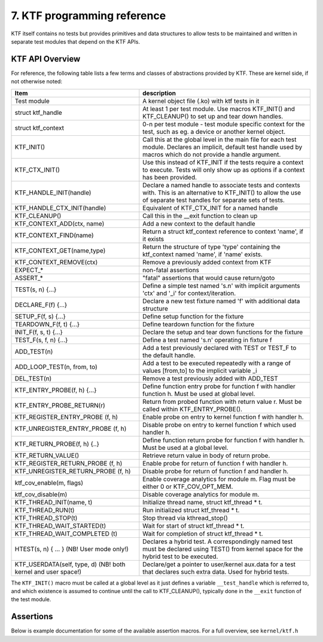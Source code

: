 7. KTF programming reference
----------------------------

KTF itself contains no tests but provides primitives and data structures to
allow tests to be maintained and written in separate test modules that
depend on the KTF APIs.

KTF API Overview
****************

For reference, the following table lists a few terms and classes of
abstractions provided by KTF. These are kernel side, if not otherwise noted:

+----------------------------+--------------------------------------------------+
| **Item**		     | **description** 				        |
+============================+==================================================+
| Test module		     | A kernel object file (.ko) with ktf tests in it	|
+----------------------------+--------------------------------------------------+
| struct ktf_handle	     | At least 1 per test module.                      |
|		   	     | Use macros KTF_INIT() and KTF_CLEANUP() to set up|
|			     | and tear down handles.				|
+----------------------------+--------------------------------------------------+
| struct ktf_context	     | 0-n per test module - test module specific       |
|		     	     | context for the test, such as eg. a device or    |
|		     	     | another kernel object.		                |
+----------------------------+--------------------------------------------------+
| KTF_INIT()		     | Call this at the global level in the main file   |
|			     | for each test module. Declares an implicit, 	|
|			     | default test handle used by macros which do not  |
|			     | provide a handle argument.			|
+----------------------------+--------------------------------------------------+
| KTF_CTX_INIT()	     | Use this instead of KTF_INIT if the tests require|
|			     | a context to execute. Tests will only show up as |
| 			     | options if a context has been provided.		|
+----------------------------+--------------------------------------------------+
| KTF_HANDLE_INIT(handle)    | Declare a named handle to associate tests and	|
|			     | contexts with. This is an alternative to 	|
|			     | KTF_INIT() to allow the use of separate test 	|
|			     | handles for separate sets of tests.	    	|
+----------------------------+--------------------------------------------------+
| KTF_HANDLE_CTX_INIT(handle)| Equivalent of KTF_CTX_INIT for a named handle	|
+----------------------------+--------------------------------------------------+
| KTF_CLEANUP()		     | Call this in the __exit function to clean up     |
+----------------------------+--------------------------------------------------+
| KTF_CONTEXT_ADD(ctx, name) | Add a new context to the default handle		|
+----------------------------+--------------------------------------------------+
| KTF_CONTEXT_FIND(name)     | Return a struct ktf_context reference to	context	|
| 			     | 'name', if it exists		     		|
+----------------------------+--------------------------------------------------+
| KTF_CONTEXT_GET(name,type) | Return the structure of type 'type' containing   |
| 			     | the ktf_context named 'name', if 'name' exists.  |
+----------------------------+--------------------------------------------------+
| KTF_CONTEXT_REMOVE(ctx)    | Remove a previously added context from KTF	|
+----------------------------+--------------------------------------------------+
| EXPECT_*		     | non-fatal assertions                             |
+----------------------------+--------------------------------------------------+
| ASSERT_*		     | "fatal" assertions that would cause return/goto	|
+----------------------------+--------------------------------------------------+
| TEST(s, n) {...}	     | Define a simple test named 's.n' with implicit 	|
|		     	     | arguments 'ctx' and '_i' for context/iteration.  |
+----------------------------+--------------------------------------------------+
| DECLARE_F(f) {...}	     | Declare a new test fixture named 'f' with        |
|		     	     | additional data structure	                |
+----------------------------+--------------------------------------------------+
| SETUP_F(f, s) {...}	     | Define setup function for the fixture            |
+----------------------------+--------------------------------------------------+
| TEARDOWN_F(f, t) {...}     | Define teardown function for the fixture         |
+----------------------------+--------------------------------------------------+
| INIT_F(f, s, t) {...}      | Declare the setup and tear down functions for the|
|			     | fixture						|
+----------------------------+--------------------------------------------------+
| TEST_F(s, f, n) {...}      | Define a test named 's.n' operating in fixture f	|
+----------------------------+--------------------------------------------------+
| ADD_TEST(n)		     | Add a test previously declared with TEST or	|
| 			     | TEST_F to the default handle.  	   		|
+----------------------------+--------------------------------------------------+
| ADD_LOOP_TEST(n, from, to) | Add a test to be executed repeatedly with a range|
| 		   	     | of values [from,to] to the implicit variable _i	|
+----------------------------+--------------------------------------------------+
| DEL_TEST(n)		     | Remove a test previously added with ADD_TEST	|
+----------------------------+--------------------------------------------------+
| KTF_ENTRY_PROBE(f, h)      | Define function entry probe for function f with  |
| {...}              	     | handler function h. Must be used at global level.|
+----------------------------+--------------------------------------------------+
| KTF_ENTRY_PROBE_RETURN(r)  | Return from probed function with return value r. |
|  			     | Must be called within KTF_ENTRY_PROBE().         |
+----------------------------+--------------------------------------------------+
| KTF_REGISTER_ENTRY_PROBE   | Enable probe on entry to kernel function f	|
| (f, h)                     | with handler h.                                  |
+----------------------------+--------------------------------------------------+
| KTF_UNREGISTER_ENTRY_PROBE | Disable probe on entry to kernel function f      |
| (f, h)		     | which used handler h.                            |
+----------------------------+--------------------------------------------------+
| KTF_RETURN_PROBE(f, h)     | Define function return probe for function f with |
| {..}			     | handler h.  Must be used at a global level.      |
+----------------------------+--------------------------------------------------+
| KTF_RETURN_VALUE()         | Retrieve return value in body of return probe.   |
+----------------------------+--------------------------------------------------+
| KTF_REGISTER_RETURN_PROBE  | Enable probe for return of function f with       |
| (f, h)                     | handler h.                                       |
+----------------------------+--------------------------------------------------+
| KTF_UNREGISTER_RETURN_PROBE| Disable probe for return of function f and       |
| (f, h)                     | handler h.                                       |
+----------------------------+--------------------------------------------------+
| ktf_cov_enable(m, flags)   | Enable coverage analytics for module m.          |
|			     | Flag must be either 0 or KTF_COV_OPT_MEM.        |
+----------------------------+--------------------------------------------------+
| ktf_cov_disable(m)	     | Disable coverage analytics for module m.         |
+----------------------------+--------------------------------------------------+
| KTF_THREAD_INIT(name, t)   | Initialize thread name, struct ktf_thread * t.   |
+----------------------------+--------------------------------------------------+
| KTF_THREAD_RUN(t)          | Run initialized struct ktf_thread * t.           |
+----------------------------+--------------------------------------------------+
| KTF_THREAD_STOP(t)         | Stop thread via kthread_stop()                   |
+----------------------------+--------------------------------------------------+
| KTF_THREAD_WAIT_STARTED(t) | Wait for start of struct ktf_thread * t.         |
+----------------------------+--------------------------------------------------+
| KTF_THREAD_WAIT_COMPLETED  | Wait for completion of struct ktf_thread * t.    |
| (t)                        |                                                  |
+----------------------------+--------------------------------------------------+
| HTEST(s, n) { ... }        | Declares a hybrid test. A correspondingly named  |
| (NB! User mode only!)      | test must be declared using TEST() from kernel   |
|                            | space for the hybrid test to be executed.        |
+----------------------------+--------------------------------------------------+
| KTF_USERDATA(self, type, d)| Declare/get a pointer to user/kernel aux.data    |
| (NB! both kernel and       | for a test that declares such extra data. Used   |
| user space!)               | for hybrid tests.                                |
+----------------------------+--------------------------------------------------+

The ``KTF_INIT()`` macro must be called at a global level as it just
defines a variable ``__test_handle`` which is referred to, and which existence
is assumed to continue until the call to KTF_CLEANUP(), typically done in
the ``__exit`` function of the test module.



Assertions
**********

Below is example documentation for some of the available assertion macros.
For a full overview, see ``kernel/ktf.h``

.. kernel-doc:: kernel/ktf.h
   :internal:
